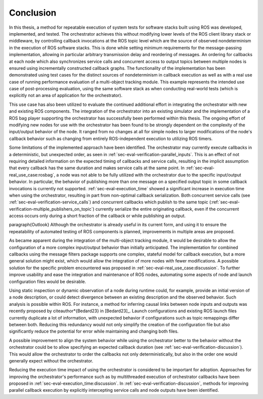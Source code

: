 .. _sec-conclusion:

Conclusion
==========

In this thesis, a method for repeatable execution of system tests for software stacks built using ROS was developed, implemented, and tested.
The orchestrator achieves this without modifying lower levels of the ROS client library stack or middleware, by controlling callback invocations at the ROS topic level which are the source of observed nondeterminism in the execution of ROS software stacks.
This is done while setting minimum requirements for the message-passing implementation, allowing in particular arbitrary transmission delay and reordering of messages.
An ordering for callbacks at each node which also synchronizes service calls and concurrent access to output topics between multiple nodes is ensured using incrementally constructed callback graphs.
The functionality of the implementation has been demonstrated using test cases for the distinct sources of nondeterminism in callback execution as well as with a real use case of running performance evaluation of a multi-object tracking module.
This example represents the intended use case of post-processing evaluation, using the same software stack as when conducting real-world tests (which is explicitly not an area of application for the orchestrator).

This use case has also been utilized to evaluate the continued additional effort in integrating the orchestrator with new and existing ROS components.
The integration of the orchestrator into an existing simulator and the implementation of a ROS bag player supporting the orchestrator has successfully been performed within this thesis.
The ongoing effort of modifying new nodes for use with the orchestrator has been found to be strongly dependent on the complexity of the input/output behavior of the node.
It ranged from no changes at all for simple nodes to larger modifications of the node's callback behavior such as changing from entirely ROS-independent execution to utilizing ROS timers.

Some limitations of the implemented approach have been identified.
The orchestrator may currently execute callbacks in a deterministic, but unexpected order, as seen in :ref:`sec-eval-verification-parallel_inputs`.
This is an effect of not requiring detailed information on the expected timing of callbacks and service calls, resulting in the implicit assumption that every callback has the same duration and makes service calls at the same point.
In :ref:`sec-eval-real_use_case:rosbag`, a node was not able to be fully utilized with the orchestrator due to the specific input/output behavior.
In particular, the behavior of publishing more than one message on a specified output topic in some callback invocations is currently not supported.
:ref:`sec-eval-execution_time` showed a significant increase in execution time when using the orchestrator, resulting in part from non-optimal callback serialization.
Both concurrent service calls (see :ref:`sec-eval-verification-service_calls`) and concurrent callbacks which publish to the same topic (:ref:`sec-eval-verification-multiple_publishers_on_topic`) currently serialize the entire originating callback, even if the concurrent access occurs only during a short fraction of the callback or while publishing an output.

\paragraph{Outlook}
Although the orchestrator is already useful in its current form, and using it to ensure the repeatability of automated testing of ROS components is planned, improvements in multiple areas are proposed.

As became apparent during the integration of the multi-object tracking module, it would be desirable to allow the configuration of a more complex input/output behavior than initially anticipated.
The implementation for combined callbacks using the message filters package supports one complex, stateful model for callback execution, but a more general solution might exist, which would allow the integration of more nodes with fewer modifications.
A possible solution for the specific problem encountered was proposed in :ref:`sec-eval-real_use_case:discussion`.
To further improve usability and ease the integration and maintenance of ROS nodes, automating some aspects of node and launch configuration files would be desirable.

Using static inspection or dynamic observation of a node during runtime could, for example, provide an initial version of a node description, or could detect divergence between an existing description and the observed behavior.
Such analysis is possible within ROS.
For instance, a method for inferring causal links between node inputs and outputs was recently proposed by \citeauthor*{Bedard23} in [Bedard23]_.
Launch configurations and existing ROS launch files currently duplicate a lot of information, with unexpected behavior if configurations such as topic remappings differ between both.
Reducing this redundancy would not only simplify the creation of the configuration file but also significantly reduce the potential for error while maintaining and changing both files.

A possible improvement to align the system behavior while using the orchestrator better to the behavior without the orchestrator could be to allow specifying an expected callback duration (see :ref:`sec-eval-verification-discussion`).
This would allow the orchestrator to order the callbacks not only deterministically, but also in the order one would generally expect without the orchestrator.

Reducing the execution time impact of using the orchestrator is considered to be important for adoption.
Approaches for improving the orchestrator's performance such as by multithreaded execution of orchestrator callbacks have been proposed in :ref:`sec-eval-execution_time:discussion`.
In :ref:`sec-eval-verification-discussion`, methods for improving parallel callback execution by explicitly intercepting service calls and node outputs have been identified.

